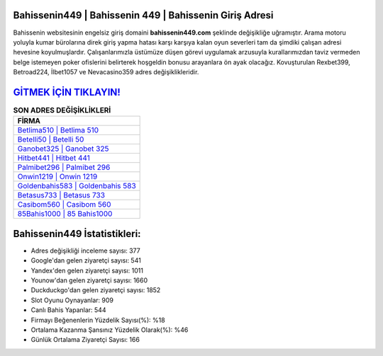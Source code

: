 ﻿Bahissenin449 | Bahissenin 449 | Bahissenin Giriş Adresi
===================================

.. image:: images/bahissenin-giris.jpg
   :width: 600
   
Bahissenin websitesinin engelsiz giriş domaini **bahissenin449.com** şeklinde değişikliğe uğramıştır. Arama motoru yoluyla kumar bürolarına direk giriş yapma hatası karşı karşıya kalan oyun severleri tam da şimdiki çalışan adresi hevesine koyulmuşlardır. Çalışanlarımızla üstümüze düşen görevi uygulamak arzusuyla kurallarımızdan taviz vermeden belge istemeyen poker ofislerini belirterek hoşgeldin bonusu arayanlara ön ayak olacağız. Kovuşturulan Rexbet399, Betroad224, İlbet1057 ve Nevacasino359 adres değişiklikleridir.

`GİTMEK İÇİN TIKLAYIN! <https://urlday.cc/git>`_
==============

.. list-table:: **SON ADRES DEĞİŞİKLİKLERİ**
   :widths: 100
   :header-rows: 1

   * - FİRMA
   * - `Betlima510 | Betlima 510 <betlima510-betlima-510-betlima-giris-adresi.html>`_
   * - `Betelli50 | Betelli 50 <betelli50-betelli-50-betelli-giris-adresi.html>`_
   * - `Ganobet325 | Ganobet 325 <ganobet325-ganobet-325-ganobet-giris-adresi.html>`_	 
   * - `Hitbet441 | Hitbet 441 <hitbet441-hitbet-441-hitbet-giris-adresi.html>`_	 
   * - `Palmibet296 | Palmibet 296 <palmibet296-palmibet-296-palmibet-giris-adresi.html>`_ 
   * - `Onwin1219 | Onwin 1219 <onwin1219-onwin-1219-onwin-giris-adresi.html>`_
   * - `Goldenbahis583 | Goldenbahis 583 <goldenbahis583-goldenbahis-583-goldenbahis-giris-adresi.html>`_	 
   * - `Betasus733 | Betasus 733 <betasus733-betasus-733-betasus-giris-adresi.html>`_
   * - `Casibom560 | Casibom 560 <casibom560-casibom-560-casibom-giris-adresi.html>`_
   * - `85Bahis1000 | 85 Bahis1000 <85bahis1000-85-bahis1000-bahis1000-giris-adresi.html>`_
	 
Bahissenin449 İstatistikleri:
===================================	 
* Adres değişikliği inceleme sayısı: 377
* Google'dan gelen ziyaretçi sayısı: 541
* Yandex'den gelen ziyaretçi sayısı: 1011
* Younow'dan gelen ziyaretçi sayısı: 1660
* Duckduckgo'dan gelen ziyaretçi sayısı: 1852
* Slot Oyunu Oynayanlar: 909
* Canlı Bahis Yapanlar: 544
* Firmayı Beğenenlerin Yüzdelik Sayısı(%): %18
* Ortalama Kazanma Şansınız Yüzdelik Olarak(%): %46
* Günlük Ortalama Ziyaretçi Sayısı: 166
